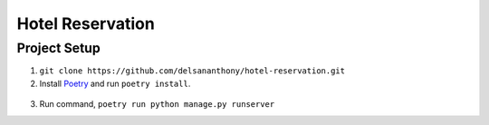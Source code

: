 =================
Hotel Reservation
=================

Project Setup
-------------
1. ``git clone https://github.com/delsananthony/hotel-reservation.git``
2. Install Poetry_ and run ``poetry install``.

  .. _Poetry: https://python-poetry.org/docs/#installing-with-the-official-installer/
   .. |target| replace:: _blank

3. Run command, ``poetry run python manage.py runserver``
